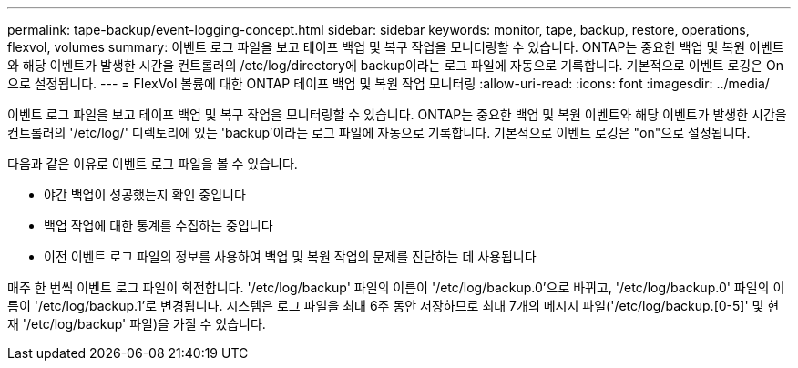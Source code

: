 ---
permalink: tape-backup/event-logging-concept.html 
sidebar: sidebar 
keywords: monitor, tape, backup, restore, operations, flexvol, volumes 
summary: 이벤트 로그 파일을 보고 테이프 백업 및 복구 작업을 모니터링할 수 있습니다. ONTAP는 중요한 백업 및 복원 이벤트와 해당 이벤트가 발생한 시간을 컨트롤러의 /etc/log/directory에 backup이라는 로그 파일에 자동으로 기록합니다. 기본적으로 이벤트 로깅은 On으로 설정됩니다. 
---
= FlexVol 볼륨에 대한 ONTAP 테이프 백업 및 복원 작업 모니터링
:allow-uri-read: 
:icons: font
:imagesdir: ../media/


[role="lead"]
이벤트 로그 파일을 보고 테이프 백업 및 복구 작업을 모니터링할 수 있습니다. ONTAP는 중요한 백업 및 복원 이벤트와 해당 이벤트가 발생한 시간을 컨트롤러의 '/etc/log/' 디렉토리에 있는 'backup'이라는 로그 파일에 자동으로 기록합니다. 기본적으로 이벤트 로깅은 "on"으로 설정됩니다.

다음과 같은 이유로 이벤트 로그 파일을 볼 수 있습니다.

* 야간 백업이 성공했는지 확인 중입니다
* 백업 작업에 대한 통계를 수집하는 중입니다
* 이전 이벤트 로그 파일의 정보를 사용하여 백업 및 복원 작업의 문제를 진단하는 데 사용됩니다


매주 한 번씩 이벤트 로그 파일이 회전합니다. '/etc/log/backup' 파일의 이름이 '/etc/log/backup.0'으로 바뀌고, '/etc/log/backup.0' 파일의 이름이 '/etc/log/backup.1'로 변경됩니다. 시스템은 로그 파일을 최대 6주 동안 저장하므로 최대 7개의 메시지 파일('/etc/log/backup.[0-5]' 및 현재 '/etc/log/backup' 파일)을 가질 수 있습니다.

